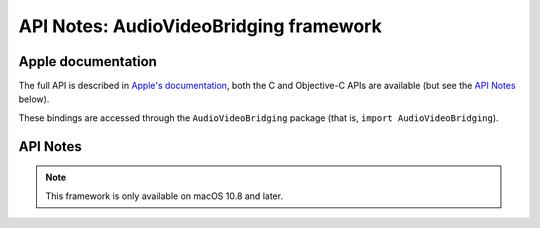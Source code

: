API Notes: AudioVideoBridging framework
=======================================

Apple documentation
-------------------

The full API is described in `Apple's documentation`__, both
the C and Objective-C APIs are available (but see the `API Notes`_ below).

.. __: https://developer.apple.com/documentation/audiovideobridging?language=objc

These bindings are accessed through the ``AudioVideoBridging`` package (that is, ``import AudioVideoBridging``).


API Notes
---------


.. note::

   This framework is only available on macOS 10.8 and later.

